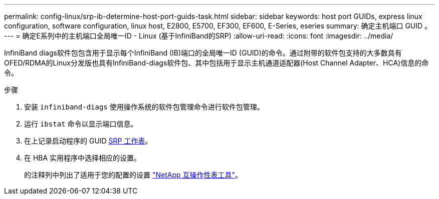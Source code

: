 ---
permalink: config-linux/srp-ib-determine-host-port-guids-task.html 
sidebar: sidebar 
keywords: host port GUIDs, express linux configuration, software configuration, linux host, E2800, E5700, EF300, EF600, E-Series, eseries 
summary: 确定主机端口 GUID 。 
---
= 确定E系列中的主机端口全局唯一ID - Linux (基于InfiniBand的SRP)
:allow-uri-read: 
:icons: font
:imagesdir: ../media/


[role="lead"]
InfiniBand diags软件包包含用于显示每个InfiniBand (IB)端口的全局唯一ID (GUID)的命令。通过附带的软件包支持的大多数具有OFED/RDMA的Linux分发版也具有InfiniBand-diags软件包、其中包括用于显示主机通道适配器(Host Channel Adapter、HCA)信息的命令。

.步骤
. 安装 `infiniband-diags` 使用操作系统的软件包管理命令进行软件包管理。
. 运行 `ibstat` 命令以显示端口信息。
. 在上记录启动程序的 GUID xref:srp-ib-worksheet-concept.adoc[SRP 工作表]。
. 在 HBA 实用程序中选择相应的设置。
+
的注释列中列出了适用于您的配置的设置 https://mysupport.netapp.com/matrix["NetApp 互操作性表工具"^]。


